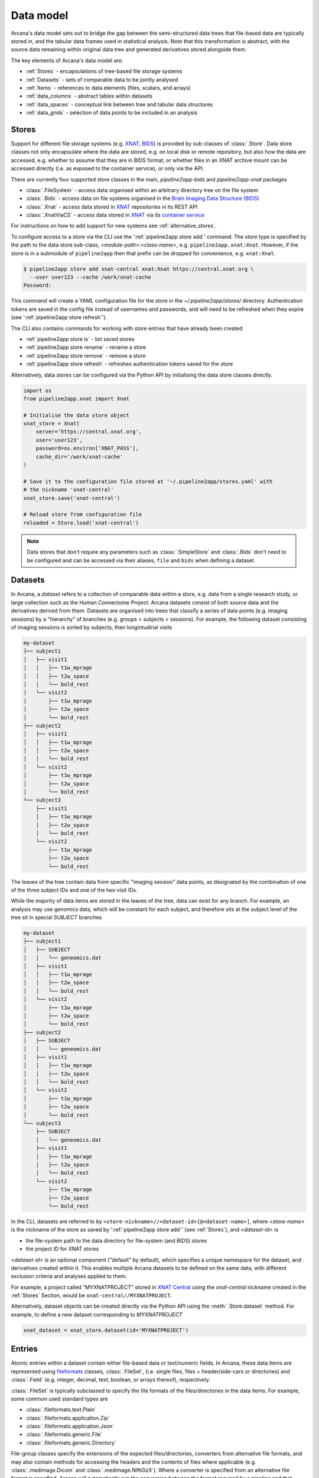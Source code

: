Data model
==========

Arcana's data model sets out to bridge the gap between
the semi-structured data trees that file-based data are typically stored in,
and the tabular data frames used in statistical analysis. Note that this
transformation is abstract, with the source data remaining within original data
tree and generated derivatives stored alongside them.

The key elements of Arcana's data model are:

* :ref:`Stores` - encapsulations of tree-based file storage systems
* :ref:`Datasets` - sets of comparable data to be jointly analysed
* :ref:`Items` - references to data elements (files, scalars, and arrays)
* :ref:`data_columns` - abstract tables within datasets
* :ref:`data_spaces` - conceptual link between tree and tabular data structures
* :ref:`data_grids` - selection of data points to be included in an analysis


Stores
------

Support for different file storage systems (e.g. `XNAT <https://xnat.org>`__, `BIDS <https://bids.neuroimaging.io>`__)
is provided by sub-classes of :class:`.Store`. Data store
classes not only encapsulate where the data are stored, e.g. on local disk or
remote repository, but also how the data are accessed, e.g. whether to assume that
they are in BIDS format, or whether files in an XNAT archive mount can be
accessed directly (i.e. as exposed to the container service), or only via the API.

There are currently four supported store classes in the main, `pipeline2app-bids` and `pipeline2app-xnat`
packages

* :class:`.FileSystem` - access data organised within an arbitrary directory tree on the file system
* :class:`.Bids` - access data on file systems organised in the `Brain Imaging Data Structure (BIDS) <https://bids.neuroimaging.io/>`__
* :class:`.Xnat` - access data stored in XNAT_ repositories vi its REST API
* :class:`.XnatViaCS` - access data stored in XNAT_ via its `container service <https://wiki.xnat.org/container-service/using-the-container-service-122978908.html>`_

For instructions on how to add support for new systems see :ref:`alternative_stores`.

To configure access to a store via the CLI use the ':ref:`pipeline2app store add`' command.
The store type is specified by the path to the data store sub-class,
*<module-path>:<class-name>*,  e.g. ``pipeline2app.xnat:Xnat``.
However, if the store is in a submodule of ``pipeline2app`` then that
prefix can be dropped for convenience, e.g. ``xnat:Xnat``.

.. code-block:: console

    $ pipeline2app store add xnat-central xnat:Xnat https://central.xnat.org \
      --user user123 --cache /work/xnat-cache
    Password:

This command will create a YAML configuration file for the store in the
`~/.pipeline2app/stores/` directory. Authentication tokens are saved in the config
file instead of usernames and passwords, and will need to be
refreshed when they expire (see ':ref:`pipeline2app store refresh`').

The CLI also contains commands for working with store entries that have already
been created

* :ref:`pipeline2app store ls` - list saved stores
* :ref:`pipeline2app store rename` - rename a store
* :ref:`pipeline2app store remove` - remove a store
* :ref:`pipeline2app store refresh` - refreshes authentication tokens saved for the store

Alternatively, data stores can be configured via the Python API by initialising the
data store classes directly.

.. code-block:: python

    import os
    from pipeline2app.xnat import Xnat

    # Initialise the data store object
    xnat_store = Xnat(
        server='https://central.xnat.org',
        user='user123',
        password=os.environ['XNAT_PASS'],
        cache_dir='/work/xnat-cache'
    )

    # Save it to the configuration file stored at '~/.pipeline2app/stores.yaml' with
    # the nickname 'xnat-central'
    xnat_store.save('xnat-central')

    # Reload store from configuration file
    reloaded = Store.load('xnat-central')

.. note::

    Data stores that don't require any parameters such as :class:`.SimpleStore` and
    :class:`.Bids` don't need to be configured and can be accessed via their aliases,
    ``file`` and ``bids`` when defining a dataset.

.. _datasets:

Datasets
--------

In Arcana, a *dataset* refers to a collection of comparable data within a store,
e.g. data from a single research study, or large collection such as the
Human Connectome Project. Arcana datasets consist of both source data and the
derivatives derived from them. Datasets are organised into trees that classify a
series of data points (e.g. imaging sessions) by a "hierarchy" of branches
(e.g. groups > subjects > sessions). For example, the following dataset consisting
of imaging sessions is sorted by subjects, then longintudinal visits

.. code-block::

    my-dataset
    ├── subject1
    │   ├── visit1
    │   │   ├── t1w_mprage
    │   │   ├── t2w_space
    │   │   └── bold_rest
    │   └── visit2
    │       ├── t1w_mprage
    │       ├── t2w_space
    │       └── bold_rest
    ├── subject2
    │   ├── visit1
    │   │   ├── t1w_mprage
    │   │   ├── t2w_space
    │   │   └── bold_rest
    │   └── visit2
    │       ├── t1w_mprage
    │       ├── t2w_space
    │       └── bold_rest
    └── subject3
        ├── visit1
        │   ├── t1w_mprage
        │   ├── t2w_space
        │   └── bold_rest
        └── visit2
            ├── t1w_mprage
            ├── t2w_space
            └── bold_rest

The leaves of the tree contain data from specific "imaging session" data points,
as designated by the combination of one of the three subject IDs and
one of the two visit IDs.

While the majority of data items are stored in the leaves of the tree,
data can exist for any branch. For example, an analysis may use
genomics data, which will be constant for each subject, and therefore sits at
the subject level of the tree sit in special *SUBJECT* branches

.. code-block::

    my-dataset
    ├── subject1
    │   ├── SUBJECT
    │   │   └── geneomics.dat
    │   ├── visit1
    │   │   ├── t1w_mprage
    │   │   ├── t2w_space
    │   │   └── bold_rest
    │   └── visit2
    │       ├── t1w_mprage
    │       ├── t2w_space
    │       └── bold_rest
    ├── subject2
    │   ├── SUBJECT
    │   │   └── geneomics.dat
    │   ├── visit1
    │   │   ├── t1w_mprage
    │   │   ├── t2w_space
    │   │   └── bold_rest
    │   └── visit2
    │       ├── t1w_mprage
    │       ├── t2w_space
    │       └── bold_rest
    └── subject3
        ├── SUBJECT
        │   └── geneomics.dat
        ├── visit1
        │   ├── t1w_mprage
        │   ├── t2w_space
        │   └── bold_rest
        └── visit2
            ├── t1w_mprage
            ├── t2w_space
            └── bold_rest


In the CLI, datasets are referred to by ``<store-nickname>//<dataset-id>[@<dataset-name>]``,
where *<store-name>* is the nickname of the store as saved by ':ref:`pipeline2app store add`'
(see :ref:`Stores`), and *<dataset-id>* is

* the file-system path to the data directory for file-system (and BIDS) stores
* the project ID for XNAT stores

*<dataset-id>* is an optional component ("default" by default), which specifies a
unique namespace for the dataset, and derivatives created within it. This enables
multiple Arcana datasets to be defined on the same data, with different exclusion
criteria and analyses applied to them.

For example, a project called "MYXNATPROJECT" stored in
`XNAT Central <https://central.xnat.org>`__ using the *xnat-central* nickname
created in the :ref:`Stores` Section, would be ``xnat-central//MYXNATPROJECT``.

Alternatively, dataset objects can be created directly via the Python API using
the :meth:`.Store.dataset` method. For example, to define a new dataset
corresponding to *MYXNATPROJECT*

.. code-block:: python

    xnat_dataset = xnat_store.dataset(id='MYXNATPROJECT')

.. _data_formats:

Entries
-----

Atomic entries within a dataset contain either file-based data or text/numeric fields.
In Arcana, these data items are represented using `fileformats <https://pipeline2appframework.github.io/fileformats/>`__
classes, :class:`.FileSet`, (i.e. single files, files + header/side-cars or directories)
and :class:`.Field` (e.g. integer, decimal, text, boolean, or arrays thereof), respectively.

:class:`.FileSet` is typically subclassed to specify the file formats of the
files/directories in the data items. For example, some common used standard types are

* :class:`.fileformats.text.Plain`
* :class:`.fileformats.application.Zip`
* :class:`.fileformats.application.Json`
* :class:`.fileformats.generic.File`
* :class:`.fileformats.generic.Directory`

File-group classes specify the extensions of the expected files/directories,
converters from alternative file formats, and may
also contain methods for accessing the headers and the contents of files
where applicable (e.g. :class:`.medimage.Dicom` and :class:`.medimage.NiftiGzX`).
Where a converter is specified from an alternative file format is specified,
Arcana will automatically run the conversion between the format required by
a pipeline and that stored in the data store. See :ref:`adding_formats` for detailed
instructions on how to specify new file formats and converters between them.

File format can be specified in the CLI using their `MIME-type <https://www.iana.org/assignments/media-types/media-types.xhtml>`__
or a "MIME-like" string, where their type name and registry correspond directly to the
fileformats to the fileformats
sub-package/class name are specified in the CLI by *<module-path>:<class-name>*,
e.g. ``mediamge/nifti-gz``.


.. _data_columns:

Frames: Rows and Columns
-------------------------

Before data within a dataset can be manipulated by Arcana, they must be
assigned to a data frame. The "rows" of a data frame correspond to nodes
across a single layer of the data tree, such as

* imaging sessions
* subjects
* study groups (e.g. 'test' or 'control')

and the "columns" are slices of comparable data items across each row, e.g.

* T1-weighted MR acquisition for each imaging session
* a genetic test for each subject
* an fMRI activation map derived for each study group.

.. TODO: visualisation of data frame

A data frame is defined by adding "source" columns to access existing
(typically acquired) data, and "sink" columns to define where
derivatives will be stored within the data tree. The "row frequency" argument
of the column (e.g. per 'session', 'subject', etc...) specifies which data frame
the column belongs to. The datatype of a column's member items (see :ref:`Items`)
must be consistent and is also specified when the column is created.

The data items (e.g. files, scans) within a source column do not need to have
consistent labels throughout the dataset although it makes it easier where possible.
To handle the case of inconsistent labelling, source columns can match single items
in each row of the frame based on several criteria:

* **path** - label for the file-group or field
    * scan type for XNAT stores
    * relative file path from row sub-directory for file-system/BIDS stores
    * is treated as a regular-expression if the `is_regex` flag is set.
* **quality threshold** - the minimum quality for the item to be included
    * only applicable for XNAT_ stores, where the quality can be set by UI or API
* **header values** - header values are sometimes needed to distinguish file
    * only available for selected item formats such as :class:`.medimage.Dicom`
* **order** - the order that an item appears the data row
    * e.g. first T1-weighted scan that meets all other criteria in a session
    * only applicable for XNAT_ stores

If no items, or multiple items are matched, then an error is raised. The *order*
flag, can be used to select one of muliple valid options.

The ``path`` argument provided to sink columns defines where derived data will
be stored within the dataset:

* the resource name for XNAT stores.
* the relative path to the target location for file-system stores

Each column is assigned a name when it is created, which is used when
connecting pipeline inputs and outputs to the dataset and accessing the data directly.
The column name is used as the default value for the path of sink columns.

Use the ':ref:`pipeline2app dataset add-source`' and ':ref:`pipeline2app dataset add-sink`'
commands to add columns to a dataset using the CLI.

.. code-block:: console

    $ pipeline2app dataset add-source 'xnat-central//MYXNATPROJECT' T1w \
      medimage/dicom-series --path '.*t1_mprage.*' \
      --order 1 --quality usable --regex

    $ pipeline2app dataset add-sink '/data/imaging/my-project' fmri_activation_map \
      medimage/nifti-gz --row-frequency group


Alternatively, the :meth:`.FrameSet.add_source` and :meth:`.FrameSet.add_sink`
methods can be used directly to add sources and sinks via the Python API.

.. code-block:: python

    from pipeline2app.common import Clinical
    from fileformats.medimage import DicomSeries, NiftiGz

    xnat_dataset.add_source(
        name='T1w',
        path=r'.*t1_mprage.*'
        datatype=DicomSeries,
        order=1,
        quality_threshold='usable',
        is_regex=True
    )

    fs_dataset.add_sink(
        name='brain_template',
        datatype=NiftiGz,
        row_frequency='group'
    )

To access the data in the columns once they are defined use the ``FrameSet[]``
operator

.. code-block:: python

    import matplotlib.pyplot as plt
    from pipeline2app.core.frameset import FrameSet

    # Get a column containing all T1-weighted MRI images across the dataset
    xnat_dataset = FrameSet.load('xnat-central//MYXNATPROJECT')
    t1w = xnat_dataset['T1w']

    # Plot a slice of the image data from a Subject sub01's imaging session
    # at Timepoint T2. (Note: such data access is only available for selected
    # data formats that have convenient Python readers)
    plt.imshow(t1w['T2', 'sub01'].data[:, :, 30])


One of the main benefits of using datasets in BIDS_ datatype is that the names
and file formats of the data are strictly defined. This allows the :class:`.Bids`
data store object to automatically add sources to the dataset when it is
initialised.

.. code-block:: python

    from pipeline2app.bids import Bids

    bids_dataset = Bids().dataset(
        id='/data/openneuro/ds00014')

    # Print dimensions of T1-weighted MRI image for Subject 'sub01'
    print(bids_dataset['T1w']['sub01'].header['dim'])


.. _data_spaces:

Spaces
------

In addition to data frames corresponding to row frequencies that explicitly
appear in the hierarchy of the data tree (see :ref:`data_columns`),
there are a number of frames that are implied and may be needed to store
derivatives of a particular analysis. In clinical imaging research studies/trials,
imaging sessions are classified by the subject who was scanned and, if applicable,
the longitudinal visit. The subjects themselves are often classified by which
group they belong to. Therefore, we can factor imaging session
classifications into

* **group** - study group (e.g. 'test' or 'control')
* **member** - ID relative to group
    * can be arbitrary or used to signify control-matched pairs
    * e.g. the '03' in 'TEST03' & 'CONT03' pair of control-matched subject IDs
* **visit** - longintudinal visit

In Arcana, these primary classifiers are conceptualised as "axes" of a
"data space", in which data points (e.g. imaging sessions) are
laid out on a frameset.

.. TODO: frameset image to go here

Depending on the hierarchy of the data tree, data belonging to these
axial frequencies may or may not have a corresponding branch to be stored in.
In these cases, new branches are created off the root of the tree to
hold the derivatives. For example, average trial performance data, calculated
at each visit and the age difference between matched-control pairs, would
need to be stored in new sub-branches for visits and members, respectively.

.. code-block::

    my-dataset
    ├── TIMEPOINT
    │   ├── visit1
    │   │   └── avg_trial_performance
    │   └── visit2
    │       └── avg_trial_performance
    ├── MEMBER
    │   ├── member1
    │   │   └── age_diff
    │   └── member2
    │       └── age_diff
    ├── group1
    │   ├── member1
    │   │   ├── visit1
    │   │   │   ├── t1w_mprage
    │   │   │   ├── t2w_space
    │   │   │   └── bold_rest
    │   │   └── visit2
    │   │       ├── t1w_mprage
    │   │       ├── t2w_space
    │   │       └── bold_rest
    │   └── member2
    │       ├── visit1
    │       │   ├── t1w_mprage
    │       │   ├── t2w_space
    │       │   └── bold_rest
    │       └── visit2
    │           ├── t1w_mprage
    │           ├── t2w_space
    │           └── bold_rest
    └── group2
        |── member1
        │   ├── visit1
        │   │   ├── t1w_mprage
        │   │   ├── t2w_space
        │   │   └── bold_rest
        │   └── visit2
        │       ├── t1w_mprage
        │       ├── t2w_space
        │       └── bold_rest
        └── member2
            ├── visit1
            │   ├── t1w_mprage
            │   ├── t2w_space
            │   └── bold_rest
            └── visit2
                ├── t1w_mprage
                ├── t2w_space
                └── bold_rest

In this framework, ``subject`` IDs are equivalent to the combination of
``group + member`` IDs and ``session`` IDs are equivalent to the combination of
``group + member + visit`` IDs. There are,  2\ :sup:`N` combinations of
the axial frequencies for a given data tree, where ``N`` is the depth of the tree
(i.e. ``N=3`` in this case).

.. TODO: 3D plot of frameset

Note that the frameset of a particular dataset can have a single point along any
given dimension (e.g. one study group or visit) and still exist in the data
space. Therefore, when creating data spaces it is better to be inclusive of
potential categories to make them more general.

.. TODO: another 3D frameset plot

All combinations of the data spaces axes are given a name within
:class:`.Axes` enums. In the case of the :class:`.medimage.Clinical`
data space, the members are

* **group** (group)
* **member** (member)
* **visit** (visit)
* **session** (member + group + visit),
* **subject** (member + group)
* **groupedvisit** (group + visit)
* **matchedvisit** (member + visit)
* **dataset** ()

If they are not present in the data tree, alternative row frequencies are
stored in new branches under the dataset root, in the same manner as data space
axes

.. code-block::

    my-dataset
    ├── BATCH
    │   ├── group1_visit1
    │   │   └── avg_connectivity
    │   ├── group1_visit2
    │   │   └── avg_connectivity
    │   ├── group2_visit1
    │   │   └── avg_connectivity
    │   └── group2_visit2
    │       └── avg_connectivity
    ├── MATCHEDPOINT
    │   ├── member1_visit1
    │   │   └── comparative_trial_performance
    │   ├── member1_visit2
    │   │   └── comparative_trial_performance
    │   ├── member2_visit1
    │   │   └── comparative_trial_performance
    │   └── member2_visit2
    │       └── comparative_trial_performance
    ├── group1
    │   ├── member1
    │   │   ├── visit1
    │   │   │   ├── t1w_mprage
    │   │   │   ├── t2w_space
    │   │   │   └── bold_rest
    │   │   └── visit2
    │   │       ├── t1w_mprage
    │   │       ├── t2w_space
    │   │       └── bold_rest
    │   └── member2
    │       ├── visit1
    │       │   ├── t1w_mprage
    │       │   ├── t2w_space
    │       │   └── bold_rest
    │       └── visit2
    │           ├── t1w_mprage
    │           ├── t2w_space
    │           └── bold_rest
    └── group2
        |── member1
        │   ├── visit1
        │   │   ├── t1w_mprage
        │   │   ├── t2w_space
        │   │   └── bold_rest
        │   └── visit2
        │       ├── t1w_mprage
        │       ├── t2w_space
        │       └── bold_rest
        └── member2
            ├── visit1
            │   ├── t1w_mprage
            │   ├── t2w_space
            │   └── bold_rest
            └── visit2
                ├── t1w_mprage
                ├── t2w_space
                └── bold_rest

.. TODO Should include example of weird data hierarchy using these frequencies
.. and how the layers add to one another

For stores that support datasets with arbitrary tree structures
(i.e. :class:`.FileSystem`), the "data space" and the hierarchy of layers
in the data tree needs to be provided. Data spaces are explained in more
detail in :ref:`data_spaces`. However, for the majority of datasets in the
medical imaging field, the :class:`pipeline2app.medimage.data.Clinical` space is
appropriate.

.. code-block:: python

    from pipeline2app.file_system import FileSystem
    from pipeline2app.common import Clinical

    fs_dataset = FileSystem().dataset(
        id='/data/imaging/my-project',
        # Define the hierarchy of the dataset in which imaging session
        # sub-directories are separated into directories via their study group
        # (i.e. test & control)
        space=Clinical,
        hierarchy=['group', 'session'])

For datasets where the fundamental hierarchy of the storage system is fixed
(e.g. XNAT), you may need to infer the data point IDs along an axis
by decomposing a branch label following a given naming convention.
This is specified via the ``id-inference`` argument to the dataset definition.
For example, given a an XNAT project with the following structure and a naming
convention where the subject ID is composed of the group and member ID,
*<GROUPID><MEMBERID>*, and the session ID is composed of the subject ID and visit,
*<SUBJECTID>_MR<TIMEPOINTID>*

.. code-block::

    MY_XNAT_PROJECT
    ├── TEST01
    │   └── TEST01_MR01
    │       ├── t1w_mprage
    │       └── t2w_space
    ├── TEST02
    │   └── TEST02_MR01
    │       ├── t1w_mprage
    │       └── t2w_space
    ├── CONT01
    │   └── CONT01_MR01
    │       ├── t1w_mprage
    │       └── t2w_space
    └── CONT02
        └── CONT02_MR01
            ├── t1w_mprage
            └── t2w_space

IDs for group, member and visit can be inferred from the subject and session
IDs, by providing the frequency of the ID to decompose and a
regular-expression (in Python syntax) to decompose it with. The regular
expression should contain named groups that correspond to row frequencies of
the IDs to be inferred, e.g.

.. code-block:: console

    $ pipeline2app dataset define 'xnat-central//MYXNATPROJECT' \
      --id-inference subject '(?P<group>[A-Z]+)_(?P<member>\d+)' \
      --id-inference session '[A-Z0-9]+_MR(?P<visit>\d+)'

.. _data_grids:

Grids
-----

Often there are data points that need to be removed from a given
analysis due to missing or corrupted data. Such sections need to be removed
in a way that the data points still lie on a rectangular frameset within the
data space (see :ref:`data_spaces`) so derivatives computed over a given axis
or axes are drawn from comparable number of data points.

.. note::
    Somewhat confusingly the "data points" referred to in this section
    actually correspond to "data rows" in the frames used in analyses.
    However, you can think of a 2 or 3 (or higher) dimensional frameset as
    being flattened out into a 1D array to form a data frame in the
    same way as numpy's ``ravel()`` method does to higher dimensional
    arrays. The different types of data collected at each data point
    (e.g. imaging session) can then be visuallised as expanding out to
    form the row of the data frame.

The ``--exclude`` option is used to specify the data points to exclude from
a dataset.

.. TODO image of excluding points in frameset

.. code-block:: console

    $ pipeline2app dataset define '/data/imaging/my-project@manually_qcd' \
      common:Clinical subject session \
      --exclude member 03,11,27


The ``include`` argument is the inverse of exclude and can be more convenient when
you only want to select a small sample or split the dataset into sections.
``include`` can be used in conjunction with ``exclude`` but not for the same
frequencies.

.. code-block:: console

    $ pipeline2app dataset define '/data/imaging/my-project@manually_qcd' \
      common:Clinical subject session \
      --exclude member 03,11,27 \
      --include visit 1,2

You may want multiple dataset definitions for a given project/directory,
for different analyses e.g. with different subsets of IDs depending on which
scans have passed quality control, or to define training and test datasets
for machine learning. To keep these analyses separate, you can
assign a dataset definition a name, which is used differentiate between multiple
definitions stored in the same dataset project/directory. To do this via the
CLI, append the name to the dataset's ID string separated by '::', e.g.

.. code-block:: console

    $ pipeline2app dataset define '/data/imaging/my-project@training' \
      common:Clinical group subject \
      --include member 10:20


.. _Arcana: https://pipeline2app.readthedocs.io
.. _XNAT: https://xnat.org
.. _BIDS: https://bids.neuroimaging.io
